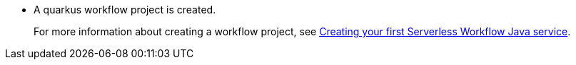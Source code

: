 * A quarkus workflow project is created.
+
For more information about creating a workflow project, see xref:use-cases/advanced-developer-use-cases/getting-started/create-your-first-workflow-service.adoc[Creating your first Serverless Workflow Java service].
